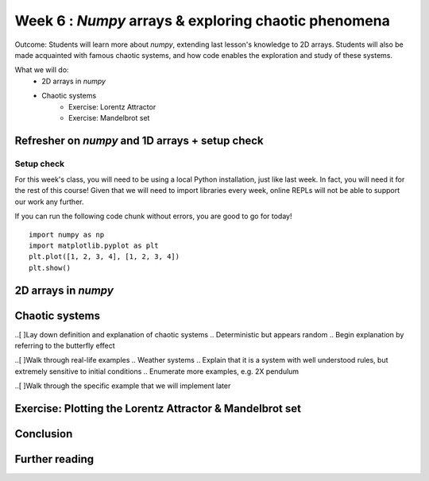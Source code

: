 Week 6 : `Numpy` arrays & exploring chaotic phenomena
=====================================================

Outcome: Students will learn more about `numpy`, extending last lesson's knowledge to 2D arrays. Students will also be made acquainted with famous chaotic systems, and how code enables the exploration and study of these systems. 

What we will do:
    * 2D arrays in `numpy`
    * Chaotic systems
	* Exercise: Lorentz Attractor
	* Exercise: Mandelbrot set
    .. * (No Adv exercise, explore configurations for the rest of the class?)

Refresher on `numpy` and 1D arrays + setup check
------------------------------------------------
.. Instructor notes: 
.. Estimated time: 10 mins
.. Section objective: Summarize last week's contents + setup check

.. [ ]Summarize last week's contents


.. [X]Setup check

Setup check
^^^^^^^^^^^
For this week's class, you will need to be using a local Python installation, just like last week. In fact, you will need it for the rest of this course! Given that we will need to import libraries every week, online REPLs will not be able to support our work any further. 

If you can run the following code chunk without errors, you are good to go for today!
::
	import numpy as np
	import matplotlib.pyplot as plt
	plt.plot([1, 2, 3, 4], [1, 2, 3, 4])
	plt.show()


2D arrays in `numpy`
--------------------
.. Instructor notes: 
.. Estimated time: 35 mins
.. Section objective: Extend previously array operations in 1D to 2D

.. [ ]Array indexing in 2D, building on 1D indexing from last week


.. [ ]The concept of axes in arrays

.. Builds on previous section. Axis 0, axis 1 and axis 2 are the axes we index, in that order. 

.. [ ]Array operations: array arithmetic involving other arrays

.. 1D extend to 2D
.. Array arithmetic w/ constants are the same
.. sum(), mean(), max(), argmax() for different axes
.. Array conditionals for 2D arrays still hold! 

.. 2D and above concepts
.. Element-wise operations with same-shape arrays
.. Matrix operations e.g. dot product, cross product etc

.. [ ]Small exercise for this section
.. Need ideas. Last week's was implementing rolling elements of a 1D array one step to the right. Something that needs thinking in 2D would be best! 

Chaotic systems
---------------
.. Instructor notes: 
.. Estimated time: 20 mins
.. Section objective: Whirlwind introduction to chaotic systems

..[ ]Lay down definition and explanation of chaotic systems
.. Deterministic but appears random
.. Begin explanation by referring to the butterfly effect

..[ ]Walk through real-life examples
.. Weather systems
.. Explain that it is a system with well understood rules, but extremely sensitive to initial conditions
.. Enumerate more examples, e.g. 2X pendulum 

..[ ]Walk through the specific example that we will implement later

Exercise: Plotting the Lorentz Attractor & Mandelbrot set
---------------------------------------------------------
.. Instructor notes: Require instructions in two parts: visualizer and the core logic
.. Estimated time: 40 mins
.. Section objective: Apply 2D array operations to simulate chaotic systems

.. Enough time for both? Need to implement both first to determine complexity?
.. Lorentz Attractor is quite short to make actually
.. Mandelbrot set is a classic demonstration for chaos, does need some explanation to show where the chaotic / stable regimes are. 

Conclusion
----------
.. Estimated time: 5 mins
.. Section objective: Recap and re-emphasize message
.. Message of the day: 

.. Take-away message for this week: 
.. 	* We learnt about working with arrays in one dimension
.. 	* We learnt about the concept of cellular automata and implemented one ourselves!

Further reading
---------------
